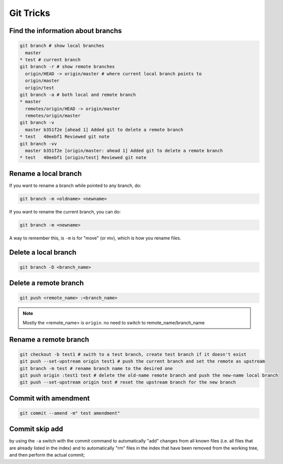 Git Tricks
==========

Find the information about branchs
----------------------------------

.. code-block:: sh

   git branch # show local branches
     master
   * test # current branch
   git branch -r # show remote branches
     origin/HEAD -> origin/master # where current local branch points to 
     origin/master
     origin/test
   git branch -a # both local and remote branch
   * master
     remotes/origin/HEAD -> origin/master
     remotes/origin/master
   git branch -v
     master b351f2e [ahead 1] Added git to delete a remote branch
   * test   40eebf1 Reviewed git note
   git branch -vv
     master b351f2e [origin/master: ahead 1] Added git to delete a remote branch
   * test   40eebf1 [origin/test] Reviewed git note
   

Rename a local branch
---------------------

If you want to rename a branch while pointed to any branch, do:

.. code-block:: sh

   git branch -m <oldname> <newname>

If you want to rename the current branch, you can do:

.. code-block:: sh

   git branch -m <newname>

A way to remember this, is ``-m`` is for "move" (or mv), which is how you rename files.


Delete a local branch
---------------------

.. code-block:: sh

  git branch -D <branch_name>


Delete a remote branch
----------------------

.. code-block:: sh

   git push <remote_name> :<branch_name>

.. note::

   Mostly the <remote_name> is ``origin``. no need to switch to remote_name/branch_name


Rename a remote branch
----------------------

.. code-block:: sh

   git checkout -b test1 # swith to a test branch, create test branch if it doesn't exist
   git push --set-upstream origin test1 # push the current branch and set the remote as upstream
   git branch -m test # rename branch name to the desired one
   git push origin :test1 test # delete the old-name remote branch and push the new-name local branch
   git push --set-upstream origin test # reset the upstream branch for the new branch


Commit with amendment
---------------------

.. code-block:: sh

  git commit --amend -m" test amendment"


Commit skip add
---------------

by using the ``-a`` switch with the commit command to automatically "add" changes from
all known files (i.e. all files that are already listed in the index) and
to automatically "rm" files in the index that have been removed from the working tree,
and then perform the actual commit;
